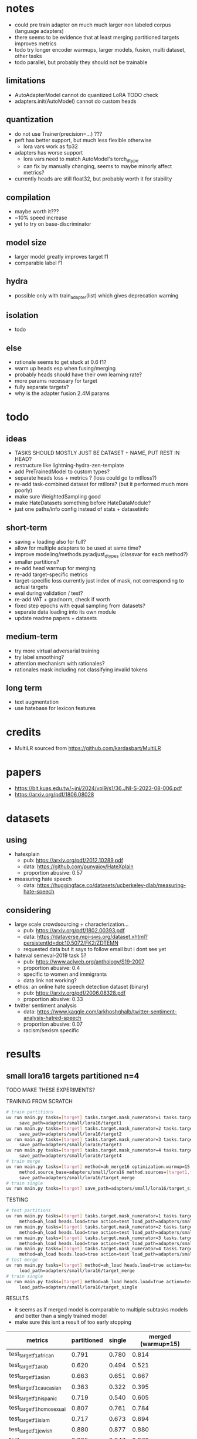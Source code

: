 * notes
- could pre train adapter on much much larger non labeled corpus
  (language adapters)
- there seems to be evidence that at least merging partitioned targets
  improves metrics
- todo try longer encoder warmups, larger models, fusion, multi
  dataset, other tasks
- todo parallel, but probably they should not be trainable

** limitations
- AutoAdapterModel cannot do quantized LoRA TODO check
- adapters.init(AutoModel) cannot do custom heads

** quantization
- do not use Trainer(precision=...) ???
- peft has better support, but much less flexible otherwise
  - lora vars work as fp32
- adapters has worse support
  - lora vars need to match AutoModel's torch_dtype
  - can fix by manually changing, seems to maybe minorly affect metrics?
- currently heads are still float32, but probably worth it for stability

** compilation
- maybe worth it???
- ~10% speed increase
- yet to try on base-discriminator

** model size
- larger model greatly improves target f1
- comparable label f1 

** hydra
- possible only with train_adapter(list) which gives deprecation warning

** isolation
- todo

** else
- rationale seems to get stuck at 0.6 f1?
- warm up heads esp when fusing/merging
- probably heads should have their own learning rate?
- more params necessary for target
- fully separate targets? 
- why is the adapter fusion 2.4M params

* todo

** ideas
- TASKS SHOULD MOSTLY JUST BE DATASET + NAME, PUT REST IN HEAD?
- restructure like lightning-hydra-zen-template
- add PreTrainedModel to custom types?
- separate heads loss + metrics ? (loss could go to mtlloss?)
- re-add task-combined dataset for mtllora? (but it performed much more poorly)
- make sure WeightedSampling good
- make HateDatasets something before HateDataModule?
- just one paths/info config instead of stats + datasetinfo

** short-term
- saving + loading also for full?
- allow for multiple adapters to be used at same time?
- improve modeling/methods.py:adjust_dtypes (classvar for each method?)
- smaller partitions?
- re-add head warmup for merging
- re-add target-specific metrics
- target-specific loss currently just index of mask, not corresponding
  to actual targets
- eval during validation / test?
- re-add VAT + gradnorm, check if worth
- fixed step epochs with equal sampling from datasets?
- separate data loading into its own module
- update readme papers + datasets

** medium-term
- try more virtual adversarial training
- try label smoothing?
- attention mechanism with rationales?
- rationales mask including not classifying invalid tokens

** long term
- text augmentation
- use hatebase for lexicon features

* credits
- MultiLR sourced from https://github.com/kardasbart/MultiLR

* papers
  - https://bit.kuas.edu.tw/~jni/2024/vol9/s1/36.JNI-S-2023-08-006.pdf
  - https://arxiv.org/pdf/1806.08028
  
* datasets

** using
- hatexplain
  - pub: https://arxiv.org/pdf/2012.10289.pdf
  - data: https://github.com/punyajoy/HateXplain
  - proportion abusive: 0.57
- measuring hate speech
  - data: https://huggingface.co/datasets/ucberkeley-dlab/measuring-hate-speech

** considering
- large scale crowdsourcing + characterization...
  - pub: https://arxiv.org/pdf/1802.00393.pdf
  - data: https://dataverse.mpi-sws.org/dataset.xhtml?persistentId=doi:10.5072/FK2/ZDTEMN
  - requested data but it says to follow email but i dont see yet
- hateval semeval-2019 task 5?
  - pub: https://www.aclweb.org/anthology/S19-2007
  - proportion abusive: 0.4
  - specific to women and immigrants
  - data link not working?
- ethos: an online hate speech detection dataset (binary)
  - pub: https://arxiv.org/pdf/2006.08328.pdf
  - proportion abusive: 0.33
- twitter sentiment analysis
  - data:
    https://www.kaggle.com/arkhoshghalb/twitter-sentiment-analysis-hatred-speech
  - proportion abusive: 0.07
  - racism/sexism specific

* results

** small lora16 targets partitioned n=4

TODO MAKE THESE EXPERIMENTS?

TRAINING FROM SCRATCH
#+begin_src sh
# train partitions
uv run main.py tasks=[target] tasks.target.mask_numerator=1 tasks.target.mask_denominator=4 \
	 save_path=adapters/small/lora16/target1
uv run main.py tasks=[target] tasks.target.mask_numerator=2 tasks.target.mask_denominator=4 \
	 save_path=adapters/small/lora16/target2
uv run main.py tasks=[target] tasks.target.mask_numerator=3 tasks.target.mask_denominator=4 \
	 save_path=adapters/small/lora16/target3
uv run main.py tasks=[target] tasks.target.mask_numerator=4 tasks.target.mask_denominator=4 \
	 save_path=adapters/small/lora16/target4
# train merge
uv run main.py tasks=[target] method=ah_merge16 optimization.warmup=15 \
	 method.source_base=adapters/small/lora16 method.sources=[target1,target2,target3,target4] \
	 save_path=adapters/small/lora16/target_merge 
# train single
uv run main.py tasks=[target] save_path=adapters/small/lora16/target_single
#+end_src

TESTING
#+begin_src sh
# test partitions
uv run main.py tasks=[target] tasks.target.mask_numerator=1 tasks.target.mask_denominator=4 \
	 method=ah_load heads.load=true action=test load_path=adapters/small/lora16/target1
uv run main.py tasks=[target] tasks.target.mask_numerator=2 tasks.target.mask_denominator=4 \
	 method=ah_load heads.load=true action=test load_path=adapters/small/lora16/target2
uv run main.py tasks=[target] tasks.target.mask_numerator=3 tasks.target.mask_denominator=4 \
	 method=ah_load heads.load=true action=test load_path=adapters/small/lora16/target3
uv run main.py tasks=[target] tasks.target.mask_numerator=4 tasks.target.mask_denominator=4 \
	 method=ah_load heads.load=true action=test load_path=adapters/small/lora16/target4
# test merge
uv run main.py tasks=[target] method=ah_load heads.load=true action=test \
	 load_path=adapters/small/lora16/target_merge
# train single
uv run main.py tasks=[target] method=ah_load heads.load=True action=test \
	 load_path=adapters/small/lora16/target_single
#+end_src

RESULTS
- it seems as if merged model is comparable to multiple subtasks
  models and better than a singly trained model
- make sure this isnt a result of too early stopping

| metrics                   | partitioned | single | merged (warmup=15) |
|---------------------------+-------------+--------+--------------------+
| test_target_f1_african    |       0.791 |  0.780 |              0.814 |
| test_target_f1_arab       |       0.620 |  0.494 |              0.521 |
| test_target_f1_asian      |       0.663 |  0.651 |              0.667 |
| test_target_f1_caucasian  |       0.363 |  0.322 |              0.395 |
| test_target_f1_hispanic   |       0.719 |  0.540 |              0.605 |
| test_target_f1_homosexual |       0.807 |  0.761 |              0.784 |
| test_target_f1_islam      |       0.717 |  0.673 |              0.694 |
| test_target_f1_jewish     |       0.880 |  0.877 |              0.880 |
| test_target_f1_other      |       0.285 |  0.247 |              0.270 |
| test_target_f1_refugee    |       0.644 |  0.570 |              0.624 |
| test_target_f1_women      |       0.553 |  0.524 |              0.580 |
| test_target_macro_f1      |        TODO |  0.585 |              0.621 |
| test_target_micro_f1      |        TODO |  0.609 |              0.666 |
